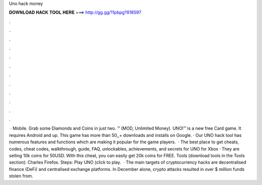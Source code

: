 Uno hack money

𝐃𝐎𝐖𝐍𝐋𝐎𝐀𝐃 𝐇𝐀𝐂𝐊 𝐓𝐎𝐎𝐋 𝐇𝐄𝐑𝐄 ===> http://gg.gg/11pbpg?818597

.

.

.

.

.

.

.

.

.

.

.

.

 · Mobile. Grab some Diamonds and Coins in just two. ™ (MOD, Unlimited Money). UNO!™ is a new free Card game. It requires Android and up. This game has more than 50,,+ downloads and installs on Google. · Our UNO hack tool has numerous features and functions which are making it popular for the game players.  · The best place to get cheats, codes, cheat codes, walkthrough, guide, FAQ, unlockables, achievements, and secrets for UNO for Xbox · They are selling 10k coins for 50USD. With this cheat, you can easily get 20k coins for FREE. Tools (download tools in the Tools section): Charles Firefox. Steps: Play UNO (click to play.  · The main targets of cryptocurrency hacks are decentralised finance (DeFi) and centralised exchange platforms. In December alone, crypto attacks resulted in over $ million funds stolen from.